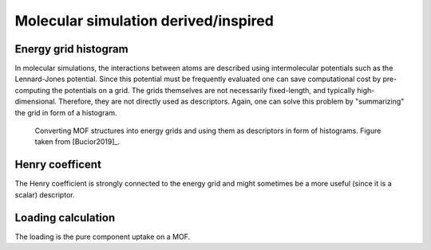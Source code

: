 Molecular simulation derived/inspired
=======================================

Energy grid histogram
.............................................

In molecular simulations, the interactions between atoms are described using
intermolecular potentials such as the Lennard-Jones potential. Since this
potential must be frequently evaluated one can save computational cost by
pre-computing the potentials on a grid. The grids themselves are not necessarily
fixed-length, and typically high-dimensional. Therefore, they are not directly
used as descriptors. Again, one can solve this problem by "summarizing" the grid
in form of a histogram.


.. figure:: ../../figures/energygrid.svg
  :width: 500
  :alt: Energy grid histogram.

  Converting MOF structures into energy grids and using them as descriptors in
  form of histograms. Figure taken from [Bucior2019]_.



.. featurizer::  EnergyGridHistogram
    :id: EnergyGridHistogram
    :considers_geometry: True
    :considers_structure_graph: False
    :encodes_chemistry: True
    :scope: global
    :scalar: False

    The feature was proposed in [Bucior2019]_. We use the implementation in [Dubbeldam]_


Henry coefficent
..................

The Henry coefficient is strongly connected to the energy grid and might sometimes be a more useful (since it is a scalar) descriptor.

.. featurizer::  Henry
    :id: Henry
    :considers_geometry: True
    :considers_structure_graph: False
    :encodes_chemistry: True
    :scope: global
    :scalar: False

    We use the implementation in [Dubbeldam]_



Loading calculation
..................

The loading is the pure component uptake on a MOF.

.. featurizer::  Loading
    :id: Loading
    :considers_geometry: True
    :considers_structure_graph: False
    :encodes_chemistry: True
    :scope: global
    :scalar: True

    We use the implementation in [Dubbeldam]_

